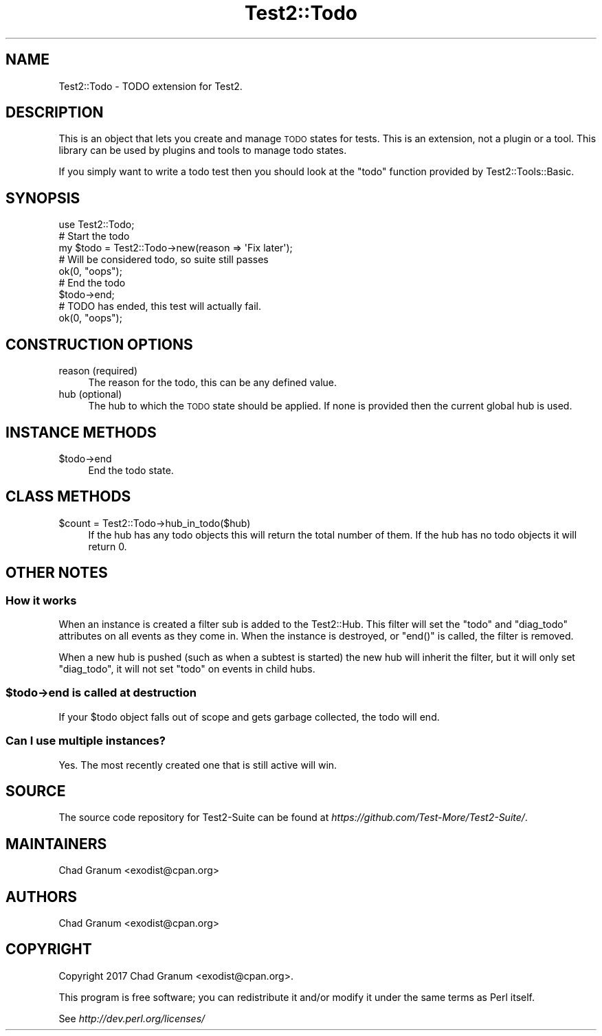 .\" Automatically generated by Pod::Man 4.10 (Pod::Simple 3.40)
.\"
.\" Standard preamble:
.\" ========================================================================
.de Sp \" Vertical space (when we can't use .PP)
.if t .sp .5v
.if n .sp
..
.de Vb \" Begin verbatim text
.ft CW
.nf
.ne \\$1
..
.de Ve \" End verbatim text
.ft R
.fi
..
.\" Set up some character translations and predefined strings.  \*(-- will
.\" give an unbreakable dash, \*(PI will give pi, \*(L" will give a left
.\" double quote, and \*(R" will give a right double quote.  \*(C+ will
.\" give a nicer C++.  Capital omega is used to do unbreakable dashes and
.\" therefore won't be available.  \*(C` and \*(C' expand to `' in nroff,
.\" nothing in troff, for use with C<>.
.tr \(*W-
.ds C+ C\v'-.1v'\h'-1p'\s-2+\h'-1p'+\s0\v'.1v'\h'-1p'
.ie n \{\
.    ds -- \(*W-
.    ds PI pi
.    if (\n(.H=4u)&(1m=24u) .ds -- \(*W\h'-12u'\(*W\h'-12u'-\" diablo 10 pitch
.    if (\n(.H=4u)&(1m=20u) .ds -- \(*W\h'-12u'\(*W\h'-8u'-\"  diablo 12 pitch
.    ds L" ""
.    ds R" ""
.    ds C` ""
.    ds C' ""
'br\}
.el\{\
.    ds -- \|\(em\|
.    ds PI \(*p
.    ds L" ``
.    ds R" ''
.    ds C`
.    ds C'
'br\}
.\"
.\" Escape single quotes in literal strings from groff's Unicode transform.
.ie \n(.g .ds Aq \(aq
.el       .ds Aq '
.\"
.\" If the F register is >0, we'll generate index entries on stderr for
.\" titles (.TH), headers (.SH), subsections (.SS), items (.Ip), and index
.\" entries marked with X<> in POD.  Of course, you'll have to process the
.\" output yourself in some meaningful fashion.
.\"
.\" Avoid warning from groff about undefined register 'F'.
.de IX
..
.nr rF 0
.if \n(.g .if rF .nr rF 1
.if (\n(rF:(\n(.g==0)) \{\
.    if \nF \{\
.        de IX
.        tm Index:\\$1\t\\n%\t"\\$2"
..
.        if !\nF==2 \{\
.            nr % 0
.            nr F 2
.        \}
.    \}
.\}
.rr rF
.\" ========================================================================
.\"
.IX Title "Test2::Todo 3"
.TH Test2::Todo 3 "2017-12-11" "perl v5.28.1" "User Contributed Perl Documentation"
.\" For nroff, turn off justification.  Always turn off hyphenation; it makes
.\" way too many mistakes in technical documents.
.if n .ad l
.nh
.SH "NAME"
Test2::Todo \- TODO extension for Test2.
.SH "DESCRIPTION"
.IX Header "DESCRIPTION"
This is an object that lets you create and manage \s-1TODO\s0 states for tests. This
is an extension, not a plugin or a tool. This library can be used by plugins
and tools to manage todo states.
.PP
If you simply want to write a todo test then you should look at the \f(CW\*(C`todo\*(C'\fR
function provided by Test2::Tools::Basic.
.SH "SYNOPSIS"
.IX Header "SYNOPSIS"
.Vb 1
\&    use Test2::Todo;
\&
\&    # Start the todo
\&    my $todo = Test2::Todo\->new(reason => \*(AqFix later\*(Aq);
\&
\&    # Will be considered todo, so suite still passes
\&    ok(0, "oops");
\&
\&    # End the todo
\&    $todo\->end;
\&
\&    # TODO has ended, this test will actually fail.
\&    ok(0, "oops");
.Ve
.SH "CONSTRUCTION OPTIONS"
.IX Header "CONSTRUCTION OPTIONS"
.IP "reason (required)" 4
.IX Item "reason (required)"
The reason for the todo, this can be any defined value.
.IP "hub (optional)" 4
.IX Item "hub (optional)"
The hub to which the \s-1TODO\s0 state should be applied. If none is provided then the
current global hub is used.
.SH "INSTANCE METHODS"
.IX Header "INSTANCE METHODS"
.ie n .IP "$todo\->end" 4
.el .IP "\f(CW$todo\fR\->end" 4
.IX Item "$todo->end"
End the todo state.
.SH "CLASS METHODS"
.IX Header "CLASS METHODS"
.ie n .IP "$count = Test2::Todo\->hub_in_todo($hub)" 4
.el .IP "\f(CW$count\fR = Test2::Todo\->hub_in_todo($hub)" 4
.IX Item "$count = Test2::Todo->hub_in_todo($hub)"
If the hub has any todo objects this will return the total number of them. If
the hub has no todo objects it will return 0.
.SH "OTHER NOTES"
.IX Header "OTHER NOTES"
.SS "How it works"
.IX Subsection "How it works"
When an instance is created a filter sub is added to the Test2::Hub. This
filter will set the \f(CW\*(C`todo\*(C'\fR and \f(CW\*(C`diag_todo\*(C'\fR attributes on all events as they
come in. When the instance is destroyed, or \f(CW\*(C`end()\*(C'\fR is called, the filter is
removed.
.PP
When a new hub is pushed (such as when a subtest is started) the new hub will
inherit the filter, but it will only set \f(CW\*(C`diag_todo\*(C'\fR, it will not set \f(CW\*(C`todo\*(C'\fR
on events in child hubs.
.ie n .SS "$todo\->end is called at destruction"
.el .SS "\f(CW$todo\fP\->end is called at destruction"
.IX Subsection "$todo->end is called at destruction"
If your \f(CW$todo\fR object falls out of scope and gets garbage collected, the todo
will end.
.SS "Can I use multiple instances?"
.IX Subsection "Can I use multiple instances?"
Yes. The most recently created one that is still active will win.
.SH "SOURCE"
.IX Header "SOURCE"
The source code repository for Test2\-Suite can be found at
\&\fIhttps://github.com/Test\-More/Test2\-Suite/\fR.
.SH "MAINTAINERS"
.IX Header "MAINTAINERS"
.IP "Chad Granum <exodist@cpan.org>" 4
.IX Item "Chad Granum <exodist@cpan.org>"
.SH "AUTHORS"
.IX Header "AUTHORS"
.PD 0
.IP "Chad Granum <exodist@cpan.org>" 4
.IX Item "Chad Granum <exodist@cpan.org>"
.PD
.SH "COPYRIGHT"
.IX Header "COPYRIGHT"
Copyright 2017 Chad Granum <exodist@cpan.org>.
.PP
This program is free software; you can redistribute it and/or
modify it under the same terms as Perl itself.
.PP
See \fIhttp://dev.perl.org/licenses/\fR
